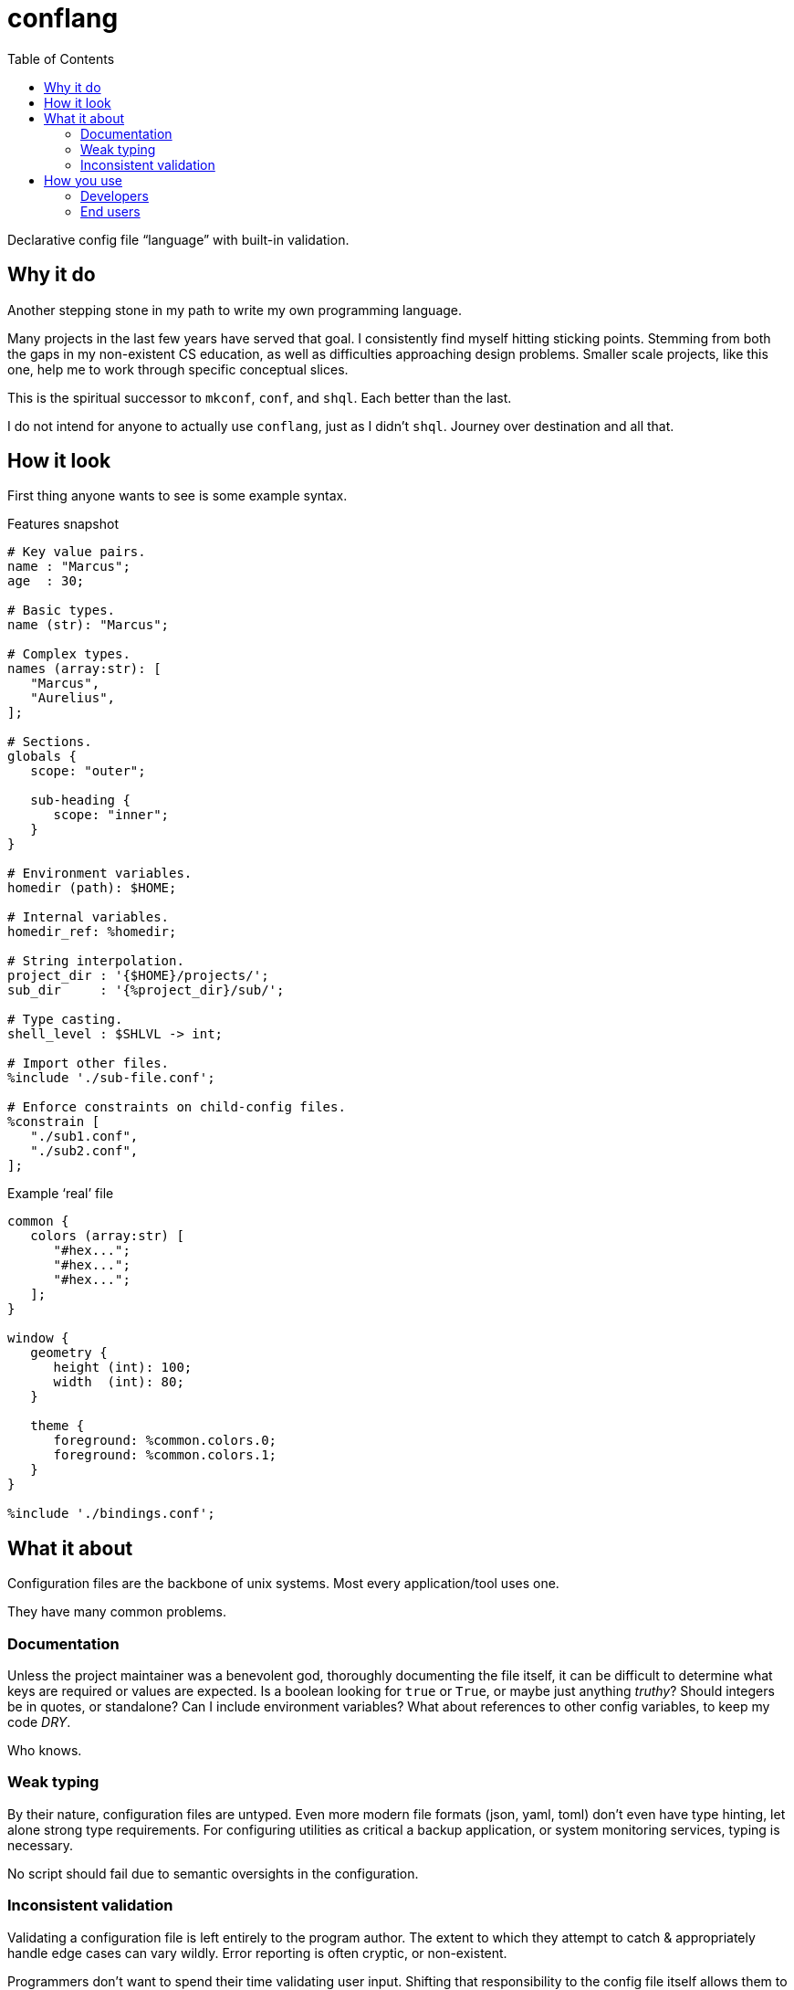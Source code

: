 = conflang
:toc:                      left
:toclevels:                3
:source-highlighter:       pygments
:pygments-style:           algol_nu
:pygments-linenums-mode:   table

Declarative config file "`language`" with built-in validation.


== Why it do

Another stepping stone in my path to write my own programming language.

Many projects in the last few years have served that goal.
I consistently find myself hitting sticking points.
Stemming from both the gaps in my non-existent CS education, as well as difficulties approaching design problems.
Smaller scale projects, like this one, help me to work through specific conceptual slices.

This is the spiritual successor to `mkconf`, `conf`, and `shql`.
Each better than the last.

I do not intend for anyone to actually use `conflang`, just as I didn't `shql`.
Journey over destination and all that.


== How it look

First thing anyone wants to see is some example syntax.

.Features snapshot
----
# Key value pairs.
name : "Marcus";
age  : 30;

# Basic types.
name (str): "Marcus";

# Complex types.
names (array:str): [
   "Marcus",
   "Aurelius",
];

# Sections.
globals {
   scope: "outer";

   sub-heading {
      scope: "inner";
   }
}

# Environment variables.
homedir (path): $HOME;

# Internal variables.
homedir_ref: %homedir;

# String interpolation.
project_dir : '{$HOME}/projects/';
sub_dir     : '{%project_dir}/sub/';

# Type casting.
shell_level : $SHLVL -> int;

# Import other files.
%include './sub-file.conf';

# Enforce constraints on child-config files.
%constrain [
   "./sub1.conf",
   "./sub2.conf",
];
----

.Example '`real`' file
----
common {
   colors (array:str) [
      "#hex...";
      "#hex...";
      "#hex...";
   ];
}

window {
   geometry {
      height (int): 100;
      width  (int): 80;
   }

   theme {
      foreground: %common.colors.0;
      foreground: %common.colors.1;
   }
}

%include './bindings.conf';
----


== What it about

Configuration files are the backbone of unix systems.
Most every application/tool uses one.

They have many common problems.

=== Documentation
Unless the project maintainer was a benevolent god, thoroughly documenting the file itself, it can be difficult to determine what keys are required or values are expected.
Is a boolean looking for `true` or `True`, or maybe just anything _truthy_?
Should integers be in quotes, or standalone?
Can I include environment variables?
What about references to other config variables, to keep my code _DRY_.

Who knows.

=== Weak typing
By their nature, configuration files are untyped.
Even more modern file formats (json, yaml, toml) don't even have type hinting, let alone strong type requirements.
For configuring utilities as critical a backup application, or system monitoring services, typing is necessary.

No script should fail due to semantic oversights in the configuration.

=== Inconsistent validation
Validating a configuration file is left entirely to the program author.
The extent to which they attempt to catch & appropriately handle edge cases can vary wildly.
Error reporting is often cryptic, or non-existent.

Programmers don't want to spend their time validating user input.
Shifting that responsibility to the config file itself allows them to write code.


== How you use
=== Developers
=== End users

